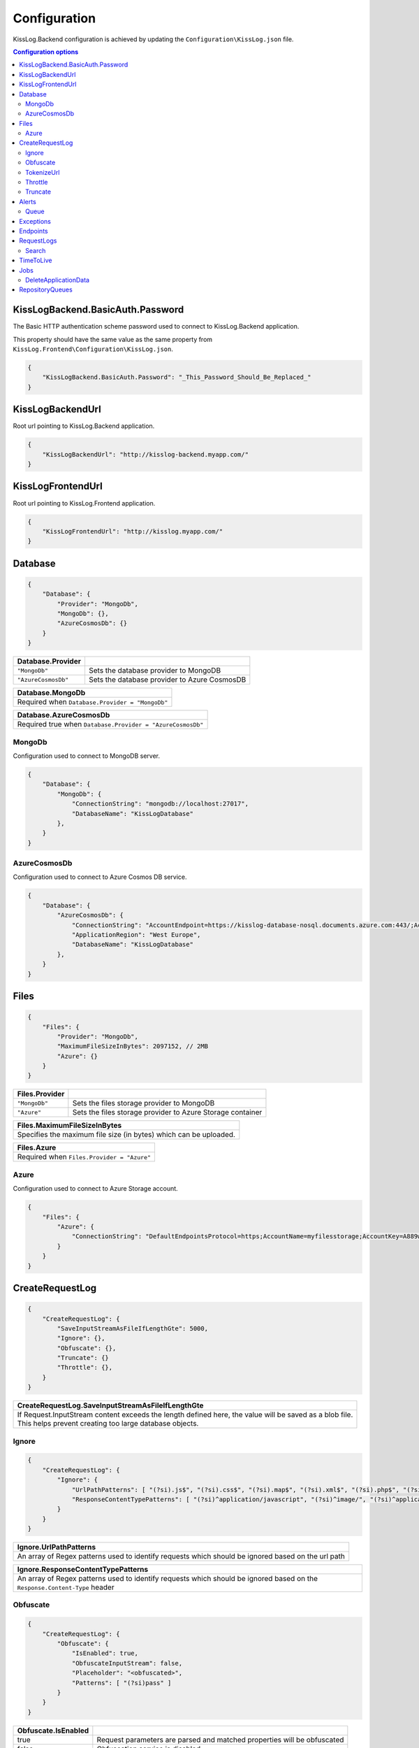 Configuration
=================================

KissLog.Backend configuration is achieved by updating the ``Configuration\KissLog.json`` file.

.. contents:: Configuration options
   :local:

KissLogBackend.BasicAuth.Password
~~~~~~~~~~~~~~~~~~~~~~~~~~~~~~~~~~~~~~~~~~~~~~~~~~~~~~~~~

The Basic HTTP authentication scheme password used to connect to KissLog.Backend application.

This property should have the same value as the same property from ``KissLog.Frontend\Configuration\KissLog.json``.

.. code-block:: json
    
    {
        "KissLogBackend.BasicAuth.Password": "_This_Password_Should_Be_Replaced_"
    }

KissLogBackendUrl
~~~~~~~~~~~~~~~~~~~~~~~~~~~~~~~~~~~~~~~~~~~~~~~~~~~~~~~~~

Root url pointing to KissLog.Backend application.

.. code-block:: json
    
    {
        "KissLogBackendUrl": "http://kisslog-backend.myapp.com/"
    }

KissLogFrontendUrl
~~~~~~~~~~~~~~~~~~~~~~~~~~~~~~~~~~~~~~~~~~~~~~~~~~~~~~~~~

Root url pointing to KissLog.Frontend application.

.. code-block:: json
    
    {
        "KissLogFrontendUrl": "http://kisslog.myapp.com/"
    }

Database
~~~~~~~~~~~~~~~~~~~~~~~~~~~~~~~~~~~~~~~~~~~~~~~~~~~~~~~~~

.. code-block:: json
    
    {
        "Database": {
            "Provider": "MongoDb",
            "MongoDb": {},
            "AzureCosmosDb": {}
        }
    }

.. list-table::
   :header-rows: 1

   * - Database.Provider
     - 
   * - ``"MongoDb"``
     - Sets the database provider to MongoDB
   * - ``"AzureCosmosDb"``
     - Sets the database provider to Azure CosmosDB

.. list-table::
   :header-rows: 1

   * - Database.MongoDb
   * - Required when ``Database.Provider = "MongoDb"``

.. list-table::
   :header-rows: 1

   * - Database.AzureCosmosDb
   * - Required true when ``Database.Provider = "AzureCosmosDb"``

MongoDb
^^^^^^^^^^^^^^^^^^^^^^^^^^^^^^^^^^^^^^^^

Configuration used to connect to MongoDB server.

.. code-block:: json
    
    {
        "Database": {
            "MongoDb": {
                "ConnectionString": "mongodb://localhost:27017",
                "DatabaseName": "KissLogDatabase"
            },
        }
    }

AzureCosmosDb
^^^^^^^^^^^^^^^^^^^^^^^^^^^^^^^^^^^^^^^^

Configuration used to connect to Azure Cosmos DB service.

.. code-block:: json
    
    {
        "Database": {
            "AzureCosmosDb": {
                "ConnectionString": "AccountEndpoint=https://kisslog-database-nosql.documents.azure.com:443/;AccountKey={_your_account_key_};",
                "ApplicationRegion": "West Europe",
                "DatabaseName": "KissLogDatabase"
            },
        }
    }


Files
~~~~~~~~~~~~~~~~~~~~~~~

.. code-block:: json
    
    {
        "Files": {
            "Provider": "MongoDb",
            "MaximumFileSizeInBytes": 2097152, // 2MB
            "Azure": {}
        }
    }

.. list-table::
   :header-rows: 1

   * - Files.Provider
     - 
   * - ``"MongoDb"``
     - Sets the files storage provider to MongoDB
   * - ``"Azure"``
     - Sets the files storage provider to Azure Storage container

.. list-table::
   :header-rows: 1

   * - Files.MaximumFileSizeInBytes
   * - Specifies the maximum file size (in bytes) which can be uploaded.

.. list-table::
   :header-rows: 1

   * - Files.Azure
   * - Required  when ``Files.Provider = "Azure"``

Azure
^^^^^^^^^^^^^^^^^^^^^^^^^^^^^^^^^^^^^^^^

Configuration used to connect to Azure Storage account.

.. code-block:: json
    
    {
        "Files": {
            "Azure": {
                "ConnectionString": "DefaultEndpointsProtocol=https;AccountName=myfilesstorage;AccountKey=A889wNrmGpz74rT5kNg53VB==;EndpointSuffix=core.windows.net"
            }
        }
    }


CreateRequestLog
~~~~~~~~~~~~~~~~~~~~~~~~~~~~~~~~~~~~~~~~~~~~~~~~~~~~~~~~~

.. code-block:: json
    
    {
        "CreateRequestLog": {
            "SaveInputStreamAsFileIfLengthGte": 5000,
            "Ignore": {},
            "Obfuscate": {},
            "Truncate": {}
            "Throttle": {},
        }
    }

.. list-table::
   :header-rows: 1

   * - CreateRequestLog.SaveInputStreamAsFileIfLengthGte
   * - | If Request.InputStream content exceeds the length defined here, the value will be saved as a blob file.
       | This helps prevent creating too large database objects.

Ignore
^^^^^^^^^^^^^^^^^^^^^^^^^^^^^^^^^^^^^^^^

.. code-block:: json
    
    {
        "CreateRequestLog": {
            "Ignore": {
                "UrlPathPatterns": [ "(?si).js$", "(?si).css$", "(?si).map$", "(?si).xml$", "(?si).php$", "(?si).ttf" ],
                "ResponseContentTypePatterns": [ "(?si)^application/javascript", "(?si)^image/", "(?si)^application/font-" ]
            }
        }
    }

.. list-table::
   :header-rows: 1

   * - Ignore.UrlPathPatterns
   * - An array of Regex patterns used to identify requests which should be ignored based on the url path

.. list-table::
   :header-rows: 1

   * - Ignore.ResponseContentTypePatterns
   * - An array of Regex patterns used to identify requests which should be ignored based on the ``Response.Content-Type`` header

Obfuscate
^^^^^^^^^^^^^^^^^^^^^^^^^^^^^^^^^^^^^^^^

.. code-block:: json
    
    {
        "CreateRequestLog": {
            "Obfuscate": {
                "IsEnabled": true,
                "ObfuscateInputStream": false,
                "Placeholder": "<obfuscated>",
                "Patterns": [ "(?si)pass" ]
            }
        }
    }

.. list-table::
   :header-rows: 1

   * - Obfuscate.IsEnabled
     -
   * - true
     - Request parameters are parsed and matched properties will be obfuscated
   * - false
     - Obfuscation service is disabled


+------------------------+-----------------------------------------------------------------------+
| Obfuscate.IsEnabled                                                                            |
+========================+=======================================================================+
| ``true``               | Request parameters are parsed and sensitive data will be obfuscated   |
+------------------------+-----------------------------------------------------------------------+
| ``false``              | Obfuscation service is disabled                                       |
+------------------------+-----------------------------------------------------------------------+

+----------------------------------------------------------------------------------------------+
| Obfuscate.Placeholder                                                                        |
+==============================================================================================+
| Placeholder used to replace the sensitive data matched by the Regex patterns                 |
+----------------------------------------------------------------------------------------------+

+-----------------------------------------------------------------------------------------------------+
| Obfuscate.Patterns                                                                                  |
+=====================================================================================================+
| An array of Regex patters which are used to identify potential sensitive data                       |
+-----------------------------------------------------------------------------------------------------+


TokenizeUrl
^^^^^^^^^^^^^^^^^^^^^^^^^^^^^^^^^^^^^^^^

.. code-block:: json
    
    {
        "CreateRequestLog": {
            "TokenizeUrl": {
                "ParameterCharacters": [ "%", " ", ":", ",", ";", "+", "%", "&", "#", "(", ")", "@", "=", "<", ">", "{", "}", "\"", "'" ],
                "ParameterPatterns": [ "(?si)(?:\\D*\\d){3}" ],
                "SkipPatterns": [ "(?si)^\/[0-9]+$" ]
            }
        }
    }

.. list-table::
   :header-rows: 1

   * - TokenizeUrl.ParameterCharacters
   * - If an url path contains any of the specified characters in this array, the path will be considered a parameter.

       .. code-block:: none

           Example: [ ":" ]
           Because the url path "/D1:P7:00A" contains ":" character, it will be considered a parameter.

           "/api/reports/generate/D1:P7:00A" ---> "/api/reports/generate/{0}"


.. list-table::
   :header-rows: 1

   * - TokenizeUrl.ParameterPatterns
   * - An array of Regex patterns used to identify parameters inside url paths

       .. code-block:: none

           Example: [ "(?si)(?:\\D*\\d){3}" ]
           Because the url path "/APP-002" is matched by the regex (contains 3 digits), it will be considered a parameter.

           "/api/reports/generate/APP-002" ---> "/api/reports/generate/{0}"


.. list-table::
   :header-rows: 1

   * - TokenizeUrl.SkipPatterns
   * - An array of Regex patterns for which the url tokenization will not be activated.

       .. code-block:: none

           Example: [ "(?si)^\/home\/error-(?:[0-9])+$" ]
           Because the url "/Home/Error-404" is matched by the regex, url tokenization will not be activated.

           "/Home/Error-404" ---> "/Home/Error-404"


Throttle
^^^^^^^^^^^^^^^^^^^^^^^^^^^^^^^^^^^^^^^^

.. code-block:: json
    
    {
        "CreateRequestLog": {
            "Throttle": {
                "Rules": [
                    {
                        "IsEnabled": false,
                        "ApplicationId": "",
                        "RemoteIpAddress": "",
                        "Limits": [
                            {
                                "RequestLimit": 1,
                                "IntervalInSeconds": 5,
                                "LessThanStatusCode": 400
                            }
                        ]
                    }
                ]
            }
        }
    }

+-----------------------------------------------------------------------------------------------------------------------------------------------------------------+
| Throttle.Rules[]                                                                                                                                                |
+=================================================================================================================================================================+
|  A list of throttle rules to be applied when receiving a request log.                                                                                           |
|                                                                                                                                                                 |
|  If none of ``ApplicationId`` or ``RemoteIpAddress`` are specified, the rule will apply for all the request logs.                                               |
+---------------------------------------+-------------------------------------------------------------------------------------------------------------------------+
| ``IsEnabled``                         | Specifies if the rule is enabled                                                                                        |
+---------------------------------------+-------------------------------------------------------------------------------------------------------------------------+
| ``ApplicationId``                     | If has value, the throttle rule will apply only for the request logs belonging to the specified ApplicationId.          |
+---------------------------------------+-------------------------------------------------------------------------------------------------------------------------+
| ``RemoteIpAddress``                   | If has value, the throttle rule will apply only for the request logs generated from the specified IP addresses.         |
+---------------------------------------+-------------------------------------------------------------------------------------------------------------------------+
| ``Limits[]``                          | A list of throttle limits to be applied for the rule.                                                                   |
+---------------------------------------+-------------------------------------------------------------------------------------------------------------------------+

.. list-table::
   :header-rows: 1

   * - Throttle.Rules[].Limits[]
     -

   * - ``RequestLimit``
     - Specifies how many requests should be accepted in the specified interval of time.
    
   * - ``IntervalInSeconds``
     - Specifies the interval of time, in seconds, when the request limit is calculated.

   * - ``LessThanStatusCode``
     - Specifies the "< Status Code" for which the request limit is applied.

Truncate
^^^^^^^^^^^^^^^^^^^^^^^^^^^^^^^^^^^^^^^^

Configuration used to truncate request log payloads.

Before saving to database, the request log will be truncated using the limits provided by this configuration.

.. code-block:: json
    
    {
        "CreateRequestLog": {
            "Truncate": {
                "LogMessages": {
                    "Limit": 100,
                    "MessageMaxLength": 10000
                },
                "RequestHeaders": {
                    "Limit": 20,
                    "KeyMaxLength": 100,
                    "ValueMaxLength": 1000
                },
                "RequestCookies": {
                    "Limit": 5,
                    "KeyMaxLength": 100,
                    "ValueMaxLength": 100
                },
                "RequestQueryString": { },
                "RequestFormData": { },
                "RequestServerVariables": { },
                "RequestClaims": { },
                "ResponseHeaders": { },
                "Keywords": { },
                "Exceptions": { }
            }
        }
    }

Alerts
~~~~~~~~~~~~~~~~~~~~~~~~~~~~~~~~~~~~~~~~~~~~~~~~~~~~~~~~~

Configuration used for the alers service.

.. code-block:: json
    
    {
        "Alerts": {
            "IsEnabled": true,
            "CacheIntervalInSeconds": 86400,
            "Queue": { }
        }
    }

+------------------------+-------------------------------------------------------------+
| Alerts.IsEnabled                                                                     |
+========================+=============================================================+
| ``true``               | Alerts functionality is enabled                             |
+------------------------+-------------------------------------------------------------+
| ``false``              | Alerts functionality is disabled                            |
+------------------------+-------------------------------------------------------------+

+----------------------------------------------------------------------------------------------+
| Alerts.CacheIntervalInSeconds                                                                |
+==============================================================================================+
| Specifies for how long the alerts created in the user interface                              |
| should be saved into cache memory.                                                           |
|                                                                                              |
| Saving alerts into cache memory reduces the database operations.                             |
+----------------------------------------------------------------------------------------------+

Queue
^^^^^^^^^^^^^^^^^^^^^^^^^^^^^^^^^^^^^^^^

.. code-block:: json
    
    {
        "Alerts": {
            "Queue": {
                "TriggerIntervalInSeconds": 30
            }
        }
    }

+----------------------------------------------------------------------------------------------+
| Queue.TriggerIntervalInSeconds                                                               |
+==============================================================================================+
| Specifies the interval in which the alerts are evaluated against the received                |
| request logs.                                                                                |
+----------------------------------------------------------------------------------------------+

Exceptions
~~~~~~~~~~~~~~~~~~~~~~~~~~~~~~~~~~~~~~~~~~~~~~~~~~~~~~~~~

.. code-block:: json
    
    {
        "Exceptions": {
            "TreatErrorLogsAsExceptions": false,
            "ErrorLogExceptionType": "LogMessageException"
        }
    }

+------------------------+---------------------------------------------------------------------------+
| Exceptions.TreatErrorLogsAsExceptions | default: ``false``                                         |
+========================+===========================================================================+
| ``true``               | String logs of Error verbosity will also be saved as exceptions           |
+------------------------+---------------------------------------------------------------------------+
| ``false``              | String logs of Error verbosity are not saved as exceptions (default)      |
+------------------------+---------------------------------------------------------------------------+

+----------------------------------------------------------------------------------------------+
| Exceptions.ErrorLogExceptionType                                                             |
+========================+=====================================================================+
| Required               | true when ``Exceptions.TreatErrorLogsAsExceptions = true``          |
+------------------------+---------------------------------------------------------------------+
| Specifies the ExceptionType of the exceptions created by the string logs of Error verbosity  |
+----------------------------------------------------------------------------------------------+

Endpoints
~~~~~~~~~~~~~~~~~~~~~~~~~~~~~~~~~~~~~~~~~~~~~~~~~~~~~~~~~

.. code-block:: json
    
    {
        "Endpoints": {
            "IncrementErrorCountCondition": "HttpStatusCodeGte400"
        }
    }

+---------------------------------------------------------------------------------------------------------------------------------------------+
| Endpoints.IncrementErrorCountCondition                                                                                                      |
+=============================================================================================================================================+
| **Values**                                                                                                                                  |
+---------------------------------------------------------------+-----------------------------------------------------------------------------+
| ``"HttpStatusCodeGte400"``                                    | An endpoint will increment the errors counter when                          |  
|                                                               | the Response.StatusCode >= 400                                              |
+---------------------------------------------------------------+-----------------------------------------------------------------------------+
| ``"HttpStatusCodeGte400_or_HasErrorLogMessage"``              | An endpoint will increment the errors counter when                          |  
|                                                               | the Response.StatusCode >= 400 or when it has any Error verbosity log       |
|                                                               | messasges                                                                   |
+---------------------------------------------------------------+-----------------------------------------------------------------------------+


RequestLogs
~~~~~~~~~~~~~~~~~~~~~~~~~~~~~~~~~~~~~~~~~~~~~~~~~~~~~~~~~

.. code-block:: json
    
    {
        "RequestLogs": {
            "Search": { }
        }
    }

Search
^^^^^^^^^^^^^^^^^^^^^^^^^^^^^^^^^^^^^^^^

Configuration used by the Request logs "search for keywords" engine.

.. code-block:: json
    
    {
        "RequestLogs": {
            "Search": {
                "Engine": "MongoDbTextSearch",
                "IndexInputStream": true,
                "KeyRange": [ 1, 100 ],
                "ValueRange": [ 1, 100 ]
            }
        }
    }

+---------------------------------------------------------------------------------------------------------------+
| Search.Engine                                                                                                 |
+===============================================================================================================+
| **Values**                                                                                                    |
+----------------------------+----------------------------------------------------------------------------------+
| ``null``                   | Search for keywords functionality is disabled                                    |
+----------------------------+----------------------------------------------------------------------------------+
| ``"MongoDbTextSearch"``    | Uses the MongoDB text-search engine.                                             |
|                            | Available when ``Database.Provider = "MongoDb"``                                 |
+----------------------------+----------------------------------------------------------------------------------+
| ``"RegexSearch"``          | Uses Regex to search for keywords                                                |
+----------------------------+----------------------------------------------------------------------------------+

TimeToLive
~~~~~~~~~~~~~~~~~~~~~~~~~~~~~~~~~~~~~~~~~~~~~~~~~~~~~~~~~

Specifies for how long the captured logs and data aggregates should be kept in database.

.. code-block:: json
    
    {
        "TimeToLive": {
            "RequestLog": [
                {
                    "LessThanStatusCode": 400,
                    "Minutes": 2880
                }
            ],
            "ApplicationAlert": {
                "Minutes": 43200
            },
            "ApplicationException": {
                "Minutes": 43200
            },
            "ApplicationAlertTriggerEvent": { },
            "ApplicationChartData": { },
            "ApplicationExceptionInterval": { },
            "ApplicationGeneralData": { },
            "ApplicationMetadata": { },
            "ApplicationUrl": { },
            "ApplicationUser": { },
            "UrlException": { },
            "ApplicationUsageInterval": { }
        }
    }

Jobs
~~~~~~~~~~~~~~~~~~~~~~~~~~~~~~~~~~~~~~~~~~~~~~~~~~~~~~~~~

Configuration used for the automatic background jobs.

.. code-block:: json
    
    {
        "Jobs": {
            "DeleteApplicationData": { }
        }
    }

DeleteApplicationData
^^^^^^^^^^^^^^^^^^^^^^^^^^^^^^^^^^^^^^^^

Delete application data job configuration.

.. code-block:: json
    
    {
        "Jobs": {
            "DeleteApplicationData": {
                "TriggerIntervalInMinutes": 720
            }
        }
    }

+----------------------------------------------------------------------------------------------+
| DeleteApplicationData.TriggerIntervalInMinutes                                               |
+==============================================================================================+
| Specifies the interval of time in which the delete application data service is executed.     |
+----------------------------------------------------------------------------------------------+


RepositoryQueues
~~~~~~~~~~~~~~~~~~~~~~~~~~~~~~~~~~~~~~~~~~~~~~~~~~~~~~~~~

.. code-block:: json
    
    {
        "RepositoryQueues": {
            "ApplicationChartData": {
                "IsEnabled": true,
                "TriggerIntervalInSeconds": 10,
                "Take": 50
            },
            "ApplicationExceptionInterval": {
                "IsEnabled": true,
                "TriggerIntervalInSeconds": 10,
                "Take": 50
            },
            "ApplicationGeneralData": { },
            "ApplicationMetadata": { },
            "ApplicationUrl": { },
            "ApplicationUsageInterval": { },
            "ApplicationUser": { }
        }
    }

+----------------------------------------------------------------------------------------------------+
| [_DatabaseCollection_].IsEnabled                                                                   |
+===================+================================================================================+
| ``true``          | Enables delayed insert for the specified database collection.                  |
|                   | When enabled, the new entities are kept in memory (queue), and are later       |
| (recommended)     | inserted in database at regular intervals of time.                             |
|                   |                                                                                |
|                   | Having queue enabled significantly reduces                                     |
|                   | the database operations.                                                       |
+-------------------+--------------------------------------------------------------------------------+
| ``false``         | Entities are inserted in database as soon as a request is saved.               |
|                   |                                                                                |
|                   | Setting the flag to ``false`` can have a negative impact for the MongoDB       |
|                   | performance when dealing with large volumes of logs to be saved.               |
+-------------------+--------------------------------------------------------------------------------+

+----------------------------------------------------------------------------------------------------------------------+
| [_DatabaseCollection_].TriggerIntervalInSeconds                                                                      |
+======================================================================================================================+
| Specifies the interval in which the entities saved in memory (queue) should be inserted in database.                 |
+----------------------------------------------------------------------------------------------------------------------+

+----------------------------------------------------------------------------------------------------------------------+
| [_DatabaseCollection_].Take                                                                                          |
+======================================================================================================================+
| Specifies how many items from queue should be processed at the specified interval of time.                           |
+----------------------------------------------------------------------------------------------------------------------+

